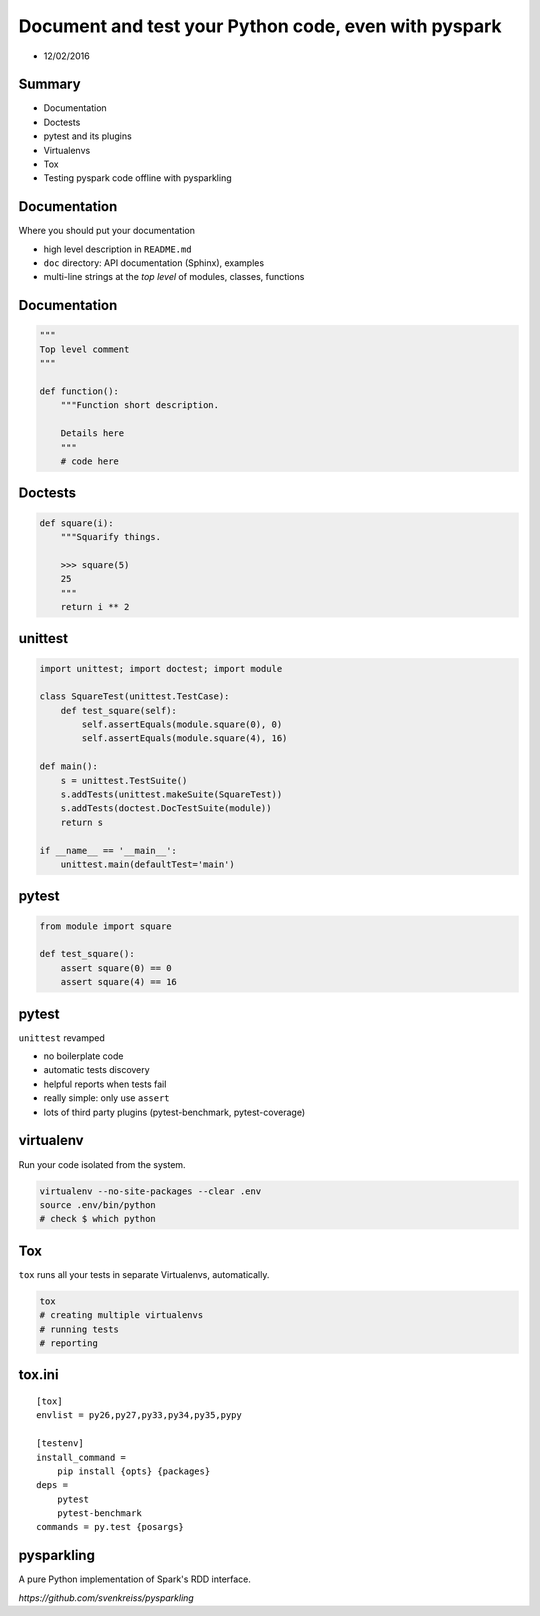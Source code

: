 
=====================================================
Document and test your Python code, even with pyspark
=====================================================

+ 12/02/2016

-------
Summary
-------

+ Documentation
+ Doctests
+ pytest and its plugins
+ Virtualenvs
+ Tox
+ Testing pyspark code offline with pysparkling

-------------
Documentation
-------------

Where you should put your documentation

+ high level description in ``README.md``
+ ``doc`` directory: API documentation (Sphinx), examples
+ multi-line strings at the *top level* of modules, classes, functions

-------------
Documentation
-------------

.. code-block:: python

    """
    Top level comment
    """

    def function():
        """Function short description.

        Details here
        """
        # code here

--------
Doctests
--------

.. code-block:: python

    def square(i):
        """Squarify things.

        >>> square(5)
        25
        """
        return i ** 2

--------
unittest
--------

.. code-block:: python

    import unittest; import doctest; import module

    class SquareTest(unittest.TestCase):
        def test_square(self):
            self.assertEquals(module.square(0), 0)
            self.assertEquals(module.square(4), 16)

    def main():
        s = unittest.TestSuite()
        s.addTests(unittest.makeSuite(SquareTest))
        s.addTests(doctest.DocTestSuite(module))
        return s

    if __name__ == '__main__':
        unittest.main(defaultTest='main')

------
pytest
------

.. code-block:: python

    from module import square

    def test_square():
        assert square(0) == 0
        assert square(4) == 16

------
pytest
------

``unittest`` revamped

+ no boilerplate code
+ automatic tests discovery
+ helpful reports when tests fail
+ really simple: only use ``assert``
+ lots of third party plugins (pytest-benchmark, pytest-coverage)

----------
virtualenv
----------

Run your code isolated from the system.

.. code-block:: bash

 virtualenv --no-site-packages --clear .env
 source .env/bin/python
 # check $ which python

---
Tox
---

``tox`` runs all your tests in separate Virtualenvs, automatically.

.. code-block:: bash

 tox
 # creating multiple virtualenvs
 # running tests
 # reporting

-------
tox.ini
-------

::

    [tox]
    envlist = py26,py27,py33,py34,py35,pypy

    [testenv]
    install_command =
        pip install {opts} {packages}
    deps =
        pytest
        pytest-benchmark
    commands = py.test {posargs}

-----------
pysparkling
-----------

A pure Python implementation of Spark's RDD interface.

`https://github.com/svenkreiss/pysparkling`

